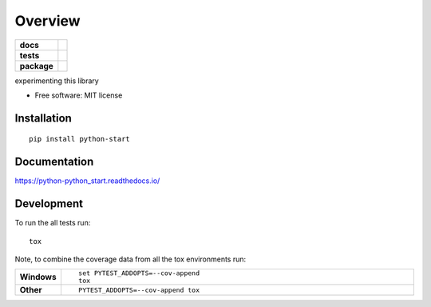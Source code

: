 ========
Overview
========

.. start-badges

.. list-table::
    :stub-columns: 1

    * - docs
      - |docs|
    * - tests
      - | |travis| |appveyor| |requires|
        | |codecov|
    * - package
      - | |version| |wheel| |supported-versions| |supported-implementations|
        | |commits-since|

.. |docs| image:: https://readthedocs.org/projects/python-python_start/badge/?style=flat
    :target: https://readthedocs.org/projects/python-python_start
    :alt: Documentation Status


.. |travis| image:: https://travis-ci.org/chanjunweimy/python-python_start.svg?branch=master
    :alt: Travis-CI Build Status
    :target: https://travis-ci.org/chanjunweimy/python-python_start

.. |appveyor| image:: https://ci.appveyor.com/api/projects/status/github/chanjunweimy/python-python_start?branch=master&svg=true
    :alt: AppVeyor Build Status
    :target: https://ci.appveyor.com/project/chanjunweimy/python-python_start

.. |requires| image:: https://requires.io/github/chanjunweimy/python-python_start/requirements.svg?branch=master
    :alt: Requirements Status
    :target: https://requires.io/github/chanjunweimy/python-python_start/requirements/?branch=master

.. |codecov| image:: https://codecov.io/github/chanjunweimy/python-python_start/coverage.svg?branch=master
    :alt: Coverage Status
    :target: https://codecov.io/github/chanjunweimy/python-python_start

.. |version| image:: https://img.shields.io/pypi/v/python-start.svg
    :alt: PyPI Package latest release
    :target: https://pypi.python.org/pypi/python-start

.. |commits-since| image:: https://img.shields.io/github/commits-since/chanjunweimy/python-python_start/v0.0.1.svg
    :alt: Commits since latest release
    :target: https://github.com/chanjunweimy/python-python_start/compare/v0.0.1...master

.. |wheel| image:: https://img.shields.io/pypi/wheel/python-start.svg
    :alt: PyPI Wheel
    :target: https://pypi.python.org/pypi/python-start

.. |supported-versions| image:: https://img.shields.io/pypi/pyversions/python-start.svg
    :alt: Supported versions
    :target: https://pypi.python.org/pypi/python-start

.. |supported-implementations| image:: https://img.shields.io/pypi/implementation/python-start.svg
    :alt: Supported implementations
    :target: https://pypi.python.org/pypi/python-start


.. end-badges

experimenting this library

* Free software: MIT license

Installation
============

::

    pip install python-start

Documentation
=============


https://python-python_start.readthedocs.io/


Development
===========

To run the all tests run::

    tox

Note, to combine the coverage data from all the tox environments run:

.. list-table::
    :widths: 10 90
    :stub-columns: 1

    - - Windows
      - ::

            set PYTEST_ADDOPTS=--cov-append
            tox

    - - Other
      - ::

            PYTEST_ADDOPTS=--cov-append tox
